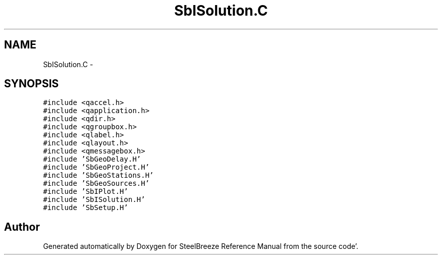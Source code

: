 .TH "SbISolution.C" 3 "Mon May 14 2012" "Version 2.0.2" "SteelBreeze Reference Manual" \" -*- nroff -*-
.ad l
.nh
.SH NAME
SbISolution.C \- 
.SH SYNOPSIS
.br
.PP
\fC#include <qaccel\&.h>\fP
.br
\fC#include <qapplication\&.h>\fP
.br
\fC#include <qdir\&.h>\fP
.br
\fC#include <qgroupbox\&.h>\fP
.br
\fC#include <qlabel\&.h>\fP
.br
\fC#include <qlayout\&.h>\fP
.br
\fC#include <qmessagebox\&.h>\fP
.br
\fC#include 'SbGeoDelay\&.H'\fP
.br
\fC#include 'SbGeoProject\&.H'\fP
.br
\fC#include 'SbGeoStations\&.H'\fP
.br
\fC#include 'SbGeoSources\&.H'\fP
.br
\fC#include 'SbIPlot\&.H'\fP
.br
\fC#include 'SbISolution\&.H'\fP
.br
\fC#include 'SbSetup\&.H'\fP
.br

.SH "Author"
.PP 
Generated automatically by Doxygen for SteelBreeze Reference Manual from the source code'\&.

